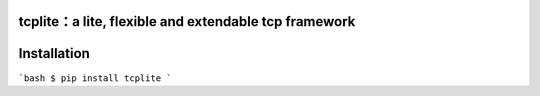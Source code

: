 tcplite：a lite, flexible and extendable tcp framework
======================================================

Installation
============

```bash
$ pip install tcplite
```